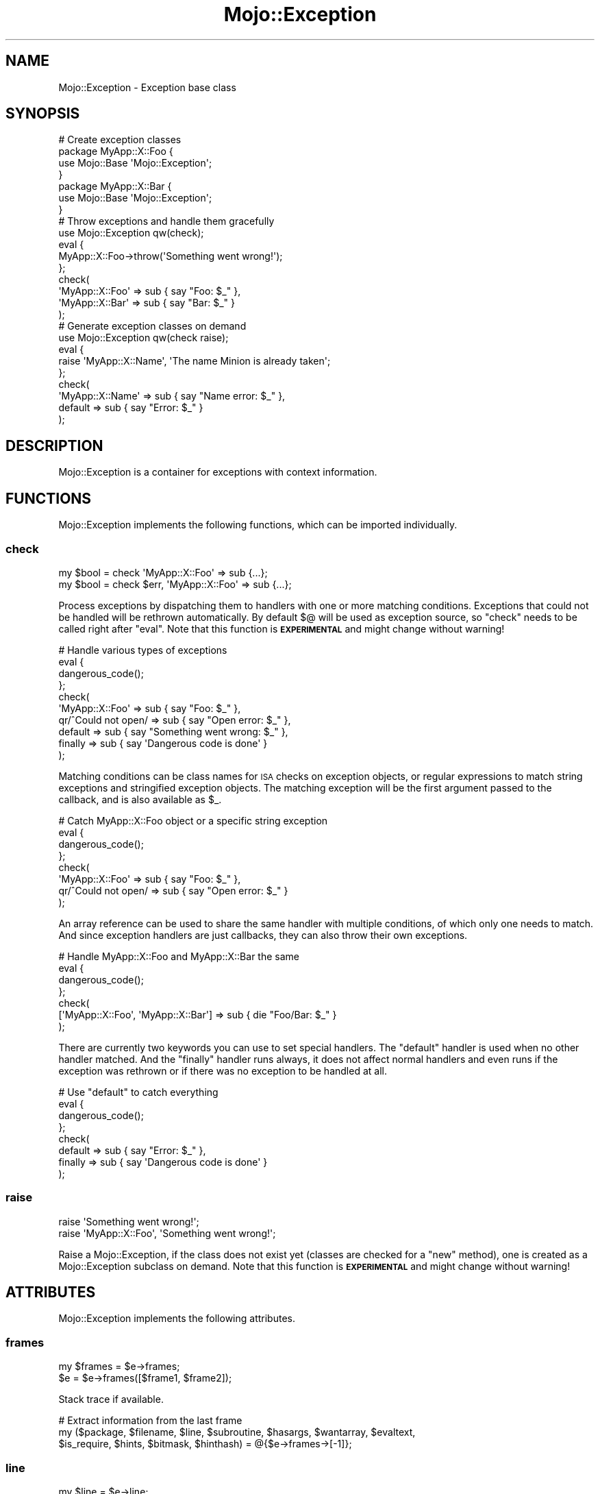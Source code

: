 .\" Automatically generated by Pod::Man 4.14 (Pod::Simple 3.40)
.\"
.\" Standard preamble:
.\" ========================================================================
.de Sp \" Vertical space (when we can't use .PP)
.if t .sp .5v
.if n .sp
..
.de Vb \" Begin verbatim text
.ft CW
.nf
.ne \\$1
..
.de Ve \" End verbatim text
.ft R
.fi
..
.\" Set up some character translations and predefined strings.  \*(-- will
.\" give an unbreakable dash, \*(PI will give pi, \*(L" will give a left
.\" double quote, and \*(R" will give a right double quote.  \*(C+ will
.\" give a nicer C++.  Capital omega is used to do unbreakable dashes and
.\" therefore won't be available.  \*(C` and \*(C' expand to `' in nroff,
.\" nothing in troff, for use with C<>.
.tr \(*W-
.ds C+ C\v'-.1v'\h'-1p'\s-2+\h'-1p'+\s0\v'.1v'\h'-1p'
.ie n \{\
.    ds -- \(*W-
.    ds PI pi
.    if (\n(.H=4u)&(1m=24u) .ds -- \(*W\h'-12u'\(*W\h'-12u'-\" diablo 10 pitch
.    if (\n(.H=4u)&(1m=20u) .ds -- \(*W\h'-12u'\(*W\h'-8u'-\"  diablo 12 pitch
.    ds L" ""
.    ds R" ""
.    ds C` ""
.    ds C' ""
'br\}
.el\{\
.    ds -- \|\(em\|
.    ds PI \(*p
.    ds L" ``
.    ds R" ''
.    ds C`
.    ds C'
'br\}
.\"
.\" Escape single quotes in literal strings from groff's Unicode transform.
.ie \n(.g .ds Aq \(aq
.el       .ds Aq '
.\"
.\" If the F register is >0, we'll generate index entries on stderr for
.\" titles (.TH), headers (.SH), subsections (.SS), items (.Ip), and index
.\" entries marked with X<> in POD.  Of course, you'll have to process the
.\" output yourself in some meaningful fashion.
.\"
.\" Avoid warning from groff about undefined register 'F'.
.de IX
..
.nr rF 0
.if \n(.g .if rF .nr rF 1
.if (\n(rF:(\n(.g==0)) \{\
.    if \nF \{\
.        de IX
.        tm Index:\\$1\t\\n%\t"\\$2"
..
.        if !\nF==2 \{\
.            nr % 0
.            nr F 2
.        \}
.    \}
.\}
.rr rF
.\" ========================================================================
.\"
.IX Title "Mojo::Exception 3"
.TH Mojo::Exception 3 "2020-09-17" "perl v5.32.0" "User Contributed Perl Documentation"
.\" For nroff, turn off justification.  Always turn off hyphenation; it makes
.\" way too many mistakes in technical documents.
.if n .ad l
.nh
.SH "NAME"
Mojo::Exception \- Exception base class
.SH "SYNOPSIS"
.IX Header "SYNOPSIS"
.Vb 7
\&  # Create exception classes
\&  package MyApp::X::Foo {
\&    use Mojo::Base \*(AqMojo::Exception\*(Aq;
\&  }
\&  package MyApp::X::Bar {
\&    use Mojo::Base \*(AqMojo::Exception\*(Aq;
\&  }
\&
\&  # Throw exceptions and handle them gracefully
\&  use Mojo::Exception qw(check);
\&  eval {
\&    MyApp::X::Foo\->throw(\*(AqSomething went wrong!\*(Aq);
\&  };
\&  check(
\&    \*(AqMyApp::X::Foo\*(Aq => sub { say "Foo: $_" },
\&    \*(AqMyApp::X::Bar\*(Aq => sub { say "Bar: $_" }
\&  );
\&
\&  # Generate exception classes on demand
\&  use Mojo::Exception qw(check raise);
\&  eval {
\&    raise \*(AqMyApp::X::Name\*(Aq, \*(AqThe name Minion is already taken\*(Aq;
\&  };
\&  check(
\&    \*(AqMyApp::X::Name\*(Aq => sub { say "Name error: $_" },
\&    default          => sub { say "Error: $_" }
\&  );
.Ve
.SH "DESCRIPTION"
.IX Header "DESCRIPTION"
Mojo::Exception is a container for exceptions with context information.
.SH "FUNCTIONS"
.IX Header "FUNCTIONS"
Mojo::Exception implements the following functions, which can be imported individually.
.SS "check"
.IX Subsection "check"
.Vb 2
\&  my $bool = check \*(AqMyApp::X::Foo\*(Aq => sub {...};
\&  my $bool = check $err, \*(AqMyApp::X::Foo\*(Aq => sub {...};
.Ve
.PP
Process exceptions by dispatching them to handlers with one or more matching conditions. Exceptions that could not be
handled will be rethrown automatically. By default \f(CW$@\fR will be used as exception source, so \f(CW\*(C`check\*(C'\fR needs to be
called right after \f(CW\*(C`eval\*(C'\fR. Note that this function is \fB\s-1EXPERIMENTAL\s0\fR and might change without warning!
.PP
.Vb 10
\&  # Handle various types of exceptions
\&  eval {
\&    dangerous_code();
\&  };
\&  check(
\&    \*(AqMyApp::X::Foo\*(Aq     => sub { say "Foo: $_" },
\&    qr/^Could not open/ => sub { say "Open error: $_" },
\&    default             => sub { say "Something went wrong: $_" },
\&    finally             => sub { say \*(AqDangerous code is done\*(Aq }
\&  );
.Ve
.PP
Matching conditions can be class names for \s-1ISA\s0 checks on exception objects, or regular expressions to match string
exceptions and stringified exception objects. The matching exception will be the first argument passed to the callback,
and is also available as \f(CW$_\fR.
.PP
.Vb 8
\&  # Catch MyApp::X::Foo object or a specific string exception
\&  eval {
\&    dangerous_code();
\&  };
\&  check(
\&    \*(AqMyApp::X::Foo\*(Aq     => sub { say "Foo: $_" },
\&    qr/^Could not open/ => sub { say "Open error: $_" }
\&  );
.Ve
.PP
An array reference can be used to share the same handler with multiple conditions, of which only one needs to match.
And since exception handlers are just callbacks, they can also throw their own exceptions.
.PP
.Vb 7
\&  # Handle MyApp::X::Foo and MyApp::X::Bar the same
\&  eval {
\&    dangerous_code();
\&  };
\&  check(
\&    [\*(AqMyApp::X::Foo\*(Aq, \*(AqMyApp::X::Bar\*(Aq] => sub { die "Foo/Bar: $_" }
\&  );
.Ve
.PP
There are currently two keywords you can use to set special handlers. The \f(CW\*(C`default\*(C'\fR handler is used when no other
handler matched. And the \f(CW\*(C`finally\*(C'\fR handler runs always, it does not affect normal handlers and even runs if the
exception was rethrown or if there was no exception to be handled at all.
.PP
.Vb 8
\&  # Use "default" to catch everything
\&  eval {
\&    dangerous_code();
\&  };
\&  check(
\&    default => sub { say "Error: $_" },
\&    finally => sub { say \*(AqDangerous code is done\*(Aq }
\&  );
.Ve
.SS "raise"
.IX Subsection "raise"
.Vb 2
\&  raise \*(AqSomething went wrong!\*(Aq;
\&  raise \*(AqMyApp::X::Foo\*(Aq, \*(AqSomething went wrong!\*(Aq;
.Ve
.PP
Raise a Mojo::Exception, if the class does not exist yet (classes are checked for a \f(CW\*(C`new\*(C'\fR method), one is created
as a Mojo::Exception subclass on demand. Note that this function is \fB\s-1EXPERIMENTAL\s0\fR and might change without
warning!
.SH "ATTRIBUTES"
.IX Header "ATTRIBUTES"
Mojo::Exception implements the following attributes.
.SS "frames"
.IX Subsection "frames"
.Vb 2
\&  my $frames = $e\->frames;
\&  $e         = $e\->frames([$frame1, $frame2]);
.Ve
.PP
Stack trace if available.
.PP
.Vb 3
\&  # Extract information from the last frame
\&  my ($package, $filename, $line, $subroutine, $hasargs, $wantarray, $evaltext,
\&      $is_require, $hints, $bitmask, $hinthash) = @{$e\->frames\->[\-1]};
.Ve
.SS "line"
.IX Subsection "line"
.Vb 2
\&  my $line = $e\->line;
\&  $e       = $e\->line([3, \*(Aqdie;\*(Aq]);
.Ve
.PP
The line where the exception occurred if available.
.SS "lines_after"
.IX Subsection "lines_after"
.Vb 2
\&  my $lines = $e\->lines_after;
\&  $e        = $e\->lines_after([[4, \*(Aqsay $foo;\*(Aq], [5, \*(Aqsay $bar;\*(Aq]]);
.Ve
.PP
Lines after the line where the exception occurred if available.
.SS "lines_before"
.IX Subsection "lines_before"
.Vb 2
\&  my $lines = $e\->lines_before;
\&  $e        = $e\->lines_before([[1, \*(Aqmy $foo = 23;\*(Aq], [2, \*(Aqmy $bar = 24;\*(Aq]]);
.Ve
.PP
Lines before the line where the exception occurred if available.
.SS "message"
.IX Subsection "message"
.Vb 2
\&  my $msg = $e\->message;
\&  $e      = $e\->message(\*(AqDied at test.pl line 3.\*(Aq);
.Ve
.PP
Exception message, defaults to \f(CW\*(C`Exception!\*(C'\fR.
.SS "verbose"
.IX Subsection "verbose"
.Vb 2
\&  my $bool = $e\->verbose;
\&  $e       = $e\->verbose($bool);
.Ve
.PP
Show more information with \*(L"to_string\*(R", such as \*(L"frames\*(R", defaults to the value of the
\&\f(CW\*(C`MOJO_EXCEPTION_VERBOSE\*(C'\fR environment variable.
.SH "METHODS"
.IX Header "METHODS"
Mojo::Exception inherits all methods from Mojo::Base and implements the following new ones.
.SS "inspect"
.IX Subsection "inspect"
.Vb 2
\&  $e = $e\->inspect;
\&  $e = $e\->inspect($source1, $source2);
.Ve
.PP
Inspect \*(L"message\*(R", \*(L"frames\*(R" and optional additional sources to fill \*(L"lines_before\*(R", \*(L"line\*(R" and
\&\*(L"lines_after\*(R" with context information.
.SS "new"
.IX Subsection "new"
.Vb 2
\&  my $e = Mojo::Exception\->new;
\&  my $e = Mojo::Exception\->new(\*(AqDied at test.pl line 3.\*(Aq);
.Ve
.PP
Construct a new Mojo::Exception object and assign \*(L"message\*(R" if necessary.
.SS "to_string"
.IX Subsection "to_string"
.Vb 1
\&  my $str = $e\->to_string;
.Ve
.PP
Render exception. Note that the output format may change as more features are added, only the error message at the
beginning is guaranteed not to be modified to allow regex matching.
.SS "throw"
.IX Subsection "throw"
.Vb 1
\&  Mojo::Exception\->throw(\*(AqSomething went wrong!\*(Aq);
.Ve
.PP
Throw exception from the current execution context.
.PP
.Vb 2
\&  # Longer version
\&  die Mojo::Exception\->new(\*(AqSomething went wrong!\*(Aq)\->trace;
.Ve
.SS "trace"
.IX Subsection "trace"
.Vb 2
\&  $e = $e\->trace;
\&  $e = $e\->trace($skip);
.Ve
.PP
Generate stack trace and store all \*(L"frames\*(R", defaults to skipping \f(CW1\fR call frame.
.PP
.Vb 2
\&  # Skip 3 call frames
\&  $e\->trace(3);
\&
\&  # Skip no call frames
\&  $e\->trace(0);
.Ve
.SH "OPERATORS"
.IX Header "OPERATORS"
Mojo::Exception overloads the following operators.
.SS "bool"
.IX Subsection "bool"
.Vb 1
\&  my $bool = !!$e;
.Ve
.PP
Always true.
.SS "stringify"
.IX Subsection "stringify"
.Vb 1
\&  my $str = "$e";
.Ve
.PP
Alias for \*(L"to_string\*(R".
.SH "SEE ALSO"
.IX Header "SEE ALSO"
Mojolicious, Mojolicious::Guides, <https://mojolicious.org>.
